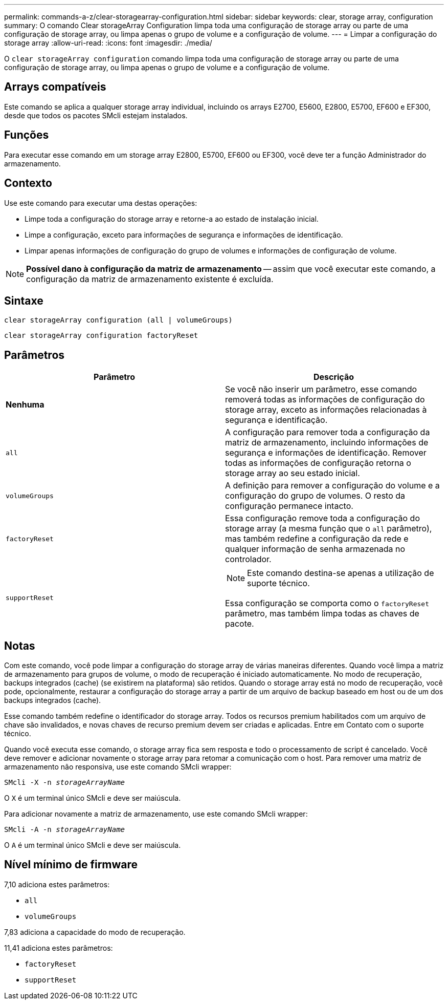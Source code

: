 ---
permalink: commands-a-z/clear-storagearray-configuration.html 
sidebar: sidebar 
keywords: clear, storage array, configuration 
summary: O comando Clear storageArray Configuration limpa toda uma configuração de storage array ou parte de uma configuração de storage array, ou limpa apenas o grupo de volume e a configuração de volume. 
---
= Limpar a configuração do storage array
:allow-uri-read: 
:icons: font
:imagesdir: ./media/


[role="lead"]
O `clear storageArray configuration` comando limpa toda uma configuração de storage array ou parte de uma configuração de storage array, ou limpa apenas o grupo de volume e a configuração de volume.



== Arrays compatíveis

Este comando se aplica a qualquer storage array individual, incluindo os arrays E2700, E5600, E2800, E5700, EF600 e EF300, desde que todos os pacotes SMcli estejam instalados.



== Funções

Para executar esse comando em um storage array E2800, E5700, EF600 ou EF300, você deve ter a função Administrador do armazenamento.



== Contexto

Use este comando para executar uma destas operações:

* Limpe toda a configuração do storage array e retorne-a ao estado de instalação inicial.
* Limpe a configuração, exceto para informações de segurança e informações de identificação.
* Limpar apenas informações de configuração do grupo de volumes e informações de configuração de volume.


[NOTE]
====
*Possível dano à configuração da matriz de armazenamento* -- assim que você executar este comando, a configuração da matriz de armazenamento existente é excluída.

====


== Sintaxe

[listing]
----
clear storageArray configuration (all | volumeGroups)
----
[listing]
----
clear storageArray configuration factoryReset
----


== Parâmetros

|===
| Parâmetro | Descrição 


 a| 
*Nenhuma*
 a| 
Se você não inserir um parâmetro, esse comando removerá todas as informações de configuração do storage array, exceto as informações relacionadas à segurança e identificação.



 a| 
`all`
 a| 
A configuração para remover toda a configuração da matriz de armazenamento, incluindo informações de segurança e informações de identificação. Remover todas as informações de configuração retorna o storage array ao seu estado inicial.



 a| 
`volumeGroups`
 a| 
A definição para remover a configuração do volume e a configuração do grupo de volumes. O resto da configuração permanece intacto.



 a| 
`factoryReset`
 a| 
Essa configuração remove toda a configuração do storage array (a mesma função que o `all` parâmetro), mas também redefine a configuração da rede e qualquer informação de senha armazenada no controlador.



 a| 
`supportReset`
 a| 
[NOTE]
====
Este comando destina-se apenas a utilização de suporte técnico.

====
Essa configuração se comporta como o `factoryReset` parâmetro, mas também limpa todas as chaves de pacote.

|===


== Notas

Com este comando, você pode limpar a configuração do storage array de várias maneiras diferentes. Quando você limpa a matriz de armazenamento para grupos de volume, o modo de recuperação é iniciado automaticamente. No modo de recuperação, backups integrados (cache) (se existirem na plataforma) são retidos. Quando o storage array está no modo de recuperação, você pode, opcionalmente, restaurar a configuração do storage array a partir de um arquivo de backup baseado em host ou de um dos backups integrados (cache).

Esse comando também redefine o identificador do storage array. Todos os recursos premium habilitados com um arquivo de chave são invalidados, e novas chaves de recurso premium devem ser criadas e aplicadas. Entre em Contato com o suporte técnico.

Quando você executa esse comando, o storage array fica sem resposta e todo o processamento de script é cancelado. Você deve remover e adicionar novamente o storage array para retomar a comunicação com o host. Para remover uma matriz de armazenamento não responsiva, use este comando SMcli wrapper:

[listing, subs="+macros"]
----
SMcli -X -n pass:quotes[_storageArrayName_]
----
O `X` é um terminal único SMcli e deve ser maiúscula.

Para adicionar novamente a matriz de armazenamento, use este comando SMcli wrapper:

[listing, subs="+macros"]
----
SMcli -A -n pass:quotes[_storageArrayName_]
----
O `A` é um terminal único SMcli e deve ser maiúscula.



== Nível mínimo de firmware

7,10 adiciona estes parâmetros:

* `all`
* `volumeGroups`


7,83 adiciona a capacidade do modo de recuperação.

11,41 adiciona estes parâmetros:

* `factoryReset`
* `supportReset`

